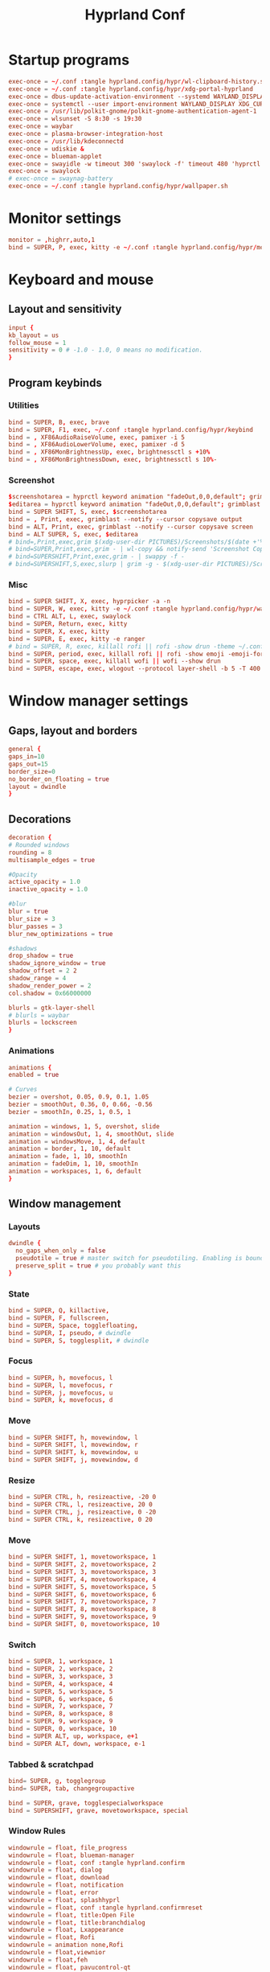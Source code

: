 #+TITLE: Hyprland Conf 
#+STARTUP: showeverything
#+OPTIONS: :toc:2
#+auto_tangle: t

* Startup programs
#+begin_src conf :tangle hyprland.conf 
  exec-once = ~/.conf :tangle hyprland.config/hypr/wl-clipboard-history.sh -t
  exec-once = ~/.conf :tangle hyprland.config/hypr/xdg-portal-hyprland
  exec-once = dbus-update-activation-environment --systemd WAYLAND_DISPLAY XDG_CURRENT_DESKTOP
  exec-once = systemctl --user import-environment WAYLAND_DISPLAY XDG_CURRENT_DESKTOP
  exec-once = /usr/lib/polkit-gnome/polkit-gnome-authentication-agent-1
  exec-once = wlsunset -S 8:30 -s 19:30
  exec-once = waybar
  exec-once = plasma-browser-integration-host
  exec-once = /usr/lib/kdeconnectd
  exec-once = udiskie &
  exec-once = blueman-applet
  exec-once = swayidle -w timeout 300 'swaylock -f' timeout 480 'hyprctl dispatch dpms off' resume 'hyprctl dpms on' before-sleep 'swaylock -f'
  exec-once = swaylock
  # exec-once = swaynag-battery
  exec-once = ~/.conf :tangle hyprland.config/hypr/wallpaper.sh 
#+end_src

* Monitor settings 
#+begin_src conf :tangle hyprland.conf 
  monitor = ,highrr,auto,1
  bind = SUPER, P, exec, kitty -e ~/.conf :tangle hyprland.config/hypr/monitors.sh
#+end_src

* Keyboard and mouse 
** Layout and sensitivity
#+begin_src conf :tangle hyprland.conf 
  input {
  kb_layout = us
  follow_mouse = 1
  sensitivity = 0 # -1.0 - 1.0, 0 means no modification.
  }

#+end_src

** Program keybinds 
*** Utilities
#+begin_src conf :tangle hyprland.conf 
  bind = SUPER, B, exec, brave 
  bind = SUPER, F1, exec, ~/.conf :tangle hyprland.config/hypr/keybind
  bind = , XF86AudioRaiseVolume, exec, pamixer -i 5 
  bind = , XF86AudioLowerVolume, exec, pamixer -d 5 
  bind = , XF86MonBrightnessUp, exec, brightnessctl s +10%
  bind = , XF86MonBrightnessDown, exec, brightnessctl s 10%-

#+end_src

*** Screenshot
#+begin_src conf :tangle hyprland.conf
  $screenshotarea = hyprctl keyword animation "fadeOut,0,0,default"; grimblast --notify copysave area ~/Pictures/$(date +%d-%m-%Y-%M-%S).png; "fadeOut,1,4,default"
  $editarea = hyprctl keyword animation "fadeOut,0,0,default"; grimblast --notify edit area ~/Pictures/$(date +%d-%m-%Y-%M-%S).png; "fadeOut,1,4,default" 
  bind = SUPER SHIFT, S, exec, $screenshotarea
  bind = , Print, exec, grimblast --notify --cursor copysave output
  bind = ALT, Print, exec, grimblast --notify --cursor copysave screen
  bind = ALT SUPER, S, exec, $editarea 
  # bind=,Print,exec,grim $(xdg-user-dir PICTURES)/Screenshots/$(date +'%Y%m%d%H%M%S_1.png') && notify-send 'Screenshot Saved'
  # bind=SUPER,Print,exec,grim - | wl-copy && notify-send 'Screenshot Copied to Clipboard'
  # bind=SUPERSHIFT,Print,exec,grim - | swappy -f -
  # bind=SUPERSHIFT,S,exec,slurp | grim -g - $(xdg-user-dir PICTURES)/Screenshots/$(date +'%Y%m%d%H%M%S_1.png') && notify-send 'Screenshot Saved'
#+end_src

*** Misc
#+begin_src conf :tangle hyprland.conf 
  bind = SUPER SHIFT, X, exec, hyprpicker -a -n
  bind = SUPER, W, exec, kitty -e ~/.conf :tangle hyprland.config/hypr/wallpaper_picker
  bind = CTRL ALT, L, exec, swaylock
  bind = SUPER, Return, exec, kitty
  bind = SUPER, X, exec, kitty
  bind = SUPER, E, exec, kitty -e ranger 
  # bind = SUPER, R, exec, killall rofi || rofi -show drun -theme ~/.conf :tangle hyprland.config/rofi/global/rofi.rasi
  bind = SUPER, period, exec, killall rofi || rofi -show emoji -emoji-format "{emoji}" -modi emoji -theme ~/.conf :tangle hyprland.config/rofi/global/emoji
  bind = SUPER, space, exec, killall wofi || wofi --show drun
  bind = SUPER, escape, exec, wlogout --protocol layer-shell -b 5 -T 400 -B 400
#+end_src

* Window manager settings
** Gaps, layout and borders
#+begin_src conf :tangle hyprland.conf 
  general {
  gaps_in=10
  gaps_out=15
  border_size=0
  no_border_on_floating = true
  layout = dwindle
  }
#+end_src

** Decorations
#+begin_src conf :tangle hyprland.conf 
  decoration {
  # Rounded windows
  rounding = 8
  multisample_edges = true

  #Opacity
  active_opacity = 1.0
  inactive_opacity = 1.0

  #blur
  blur = true
  blur_size = 3
  blur_passes = 3
  blur_new_optimizations = true

  #shadows
  drop_shadow = true
  shadow_ignore_window = true
  shadow_offset = 2 2
  shadow_range = 4
  shadow_render_power = 2
  col.shadow = 0x66000000

  blurls = gtk-layer-shell
  # blurls = waybar
  blurls = lockscreen
  }
#+end_src

*** Animations
#+begin_src conf :tangle hyprland.conf 
  animations {
  enabled = true

  # Curves
  bezier = overshot, 0.05, 0.9, 0.1, 1.05
  bezier = smoothOut, 0.36, 0, 0.66, -0.56
  bezier = smoothIn, 0.25, 1, 0.5, 1

  animation = windows, 1, 5, overshot, slide
  animation = windowsOut, 1, 4, smoothOut, slide
  animation = windowsMove, 1, 4, default
  animation = border, 1, 10, default
  animation = fade, 1, 10, smoothIn
  animation = fadeDim, 1, 10, smoothIn
  animation = workspaces, 1, 6, default
  }
#+end_src

** Window management
*** Layouts
#+begin_src conf :tangle hyprland.conf 
dwindle {
  no_gaps_when_only = false
  pseudotile = true # master switch for pseudotiling. Enabling is bound to mainMod + P in the keybinds section below
  preserve_split = true # you probably want this
}
#+end_src

*** State
#+begin_src conf :tangle hyprland.conf 
  bind = SUPER, Q, killactive,
  bind = SUPER, F, fullscreen,
  bind = SUPER, Space, togglefloating,
  bind = SUPER, I, pseudo, # dwindle
  bind = SUPER, S, togglesplit, # dwindle
#+end_src

*** Focus
#+begin_src conf :tangle hyprland.conf 
  bind = SUPER, h, movefocus, l
  bind = SUPER, l, movefocus, r
  bind = SUPER, j, movefocus, u
  bind = SUPER, k, movefocus, d
#+end_src

*** Move
#+begin_src conf :tangle hyprland.conf 
  bind = SUPER SHIFT, h, movewindow, l
  bind = SUPER SHIFT, l, movewindow, r
  bind = SUPER SHIFT, k, movewindow, u
  bind = SUPER SHIFT, j, movewindow, d
#+end_src

*** Resize
#+begin_src conf :tangle hyprland.conf 
  bind = SUPER CTRL, h, resizeactive, -20 0
  bind = SUPER CTRL, l, resizeactive, 20 0
  bind = SUPER CTRL, j, resizeactive, 0 -20
  bind = SUPER CTRL, k, resizeactive, 0 20
#+end_src

*** Move
#+begin_src conf :tangle hyprland.conf 
  bind = SUPER SHIFT, 1, movetoworkspace, 1
  bind = SUPER SHIFT, 2, movetoworkspace, 2
  bind = SUPER SHIFT, 3, movetoworkspace, 3
  bind = SUPER SHIFT, 4, movetoworkspace, 4
  bind = SUPER SHIFT, 5, movetoworkspace, 5
  bind = SUPER SHIFT, 6, movetoworkspace, 6
  bind = SUPER SHIFT, 7, movetoworkspace, 7
  bind = SUPER SHIFT, 8, movetoworkspace, 8
  bind = SUPER SHIFT, 9, movetoworkspace, 9
  bind = SUPER SHIFT, 0, movetoworkspace, 10
#+end_src

*** Switch
#+begin_src conf :tangle hyprland.conf 
  bind = SUPER, 1, workspace, 1
  bind = SUPER, 2, workspace, 2
  bind = SUPER, 3, workspace, 3
  bind = SUPER, 4, workspace, 4
  bind = SUPER, 5, workspace, 5
  bind = SUPER, 6, workspace, 6
  bind = SUPER, 7, workspace, 7
  bind = SUPER, 8, workspace, 8
  bind = SUPER, 9, workspace, 9
  bind = SUPER, 0, workspace, 10
  bind = SUPER ALT, up, workspace, e+1
  bind = SUPER ALT, down, workspace, e-1
#+end_src

*** Tabbed & scratchpad 
#+begin_src conf :tangle hyprland.conf 
  bind= SUPER, g, togglegroup
  bind= SUPER, tab, changegroupactive

  bind = SUPER, grave, togglespecialworkspace
  bind = SUPERSHIFT, grave, movetoworkspace, special
  
#+end_src








*** Window Rules
#+begin_src conf :tangle hyprland.conf
  windowrule = float, file_progress
  windowrule = float, blueman-manager
  windowrule = float, conf :tangle hyprland.confirm
  windowrule = float, dialog
  windowrule = float, download
  windowrule = float, notification
  windowrule = float, error
  windowrule = float, splashhyprl
  windowrule = float, conf :tangle hyprland.confirmreset
  windowrule = float, title:Open File
  windowrule = float, title:branchdialog
  windowrule = float, Lxappearance
  windowrule = float, Rofi
  windowrule = animation none,Rofi
  windowrule = float,viewnior
  windowrule = float,feh
  windowrule = float, pavucontrol-qt
  windowrule = float, pavucontrol
  windowrule = float, file-roller
  windowrule = fullscreen, wlogout
  windowrule = float, title:wlogout
  windowrule = fullscreen, title:wlogout
  windowrule = fullscreen, dunst
  windowrule = idleinhibit focus, mpv
  windowrule = idleinhibit lutris
  windowrule = idleinhibit steam
  windowrule = idleinhibit fullscreen, brave
  windowrule = float, title:^(Media viewer)$
  windowrule = float, title:^(Volume Control)$
  windowrule = float, title:^(Picture-in-Picture)$
  windowrule = size 800 600, title:^(Volume Control)$
  windowrule = move 75 44%, title:^(Volume Control)$
  windowrule = tile, neovide

  # Where applications appear
  windowrule = workspace 8, Kuro
  windowrule = workspace 9, rclone-browser
#+end_src


** Other useful settings
#+begin_src conf :tangle hyprland.conf 
  misc {
  disable_hyprland_logo = true
  disable_splash_rendering = true
  mouse_move_enables_dpms = true
  enable_swallow = true
  swallow_regex = ^(wezterm)$
  }
#+end_src



# █▀▄▀█ █▀█ █░█ █▀ █▀▀   █▄▄ █ █▄░█ █▀▄ █ █▄░█ █▀▀
# █░▀░█ █▄█ █▄█ ▄█ ██▄   █▄█ █ █░▀█ █▄▀ █ █░▀█ █▄█
bindm = SUPER, mouse:272, movewindow
bindm = SUPER, mouse:273, resizewindow
bind = SUPER, mouse_down, workspace, e+1
bind = SUPER, mouse_up, workspace, e-1

